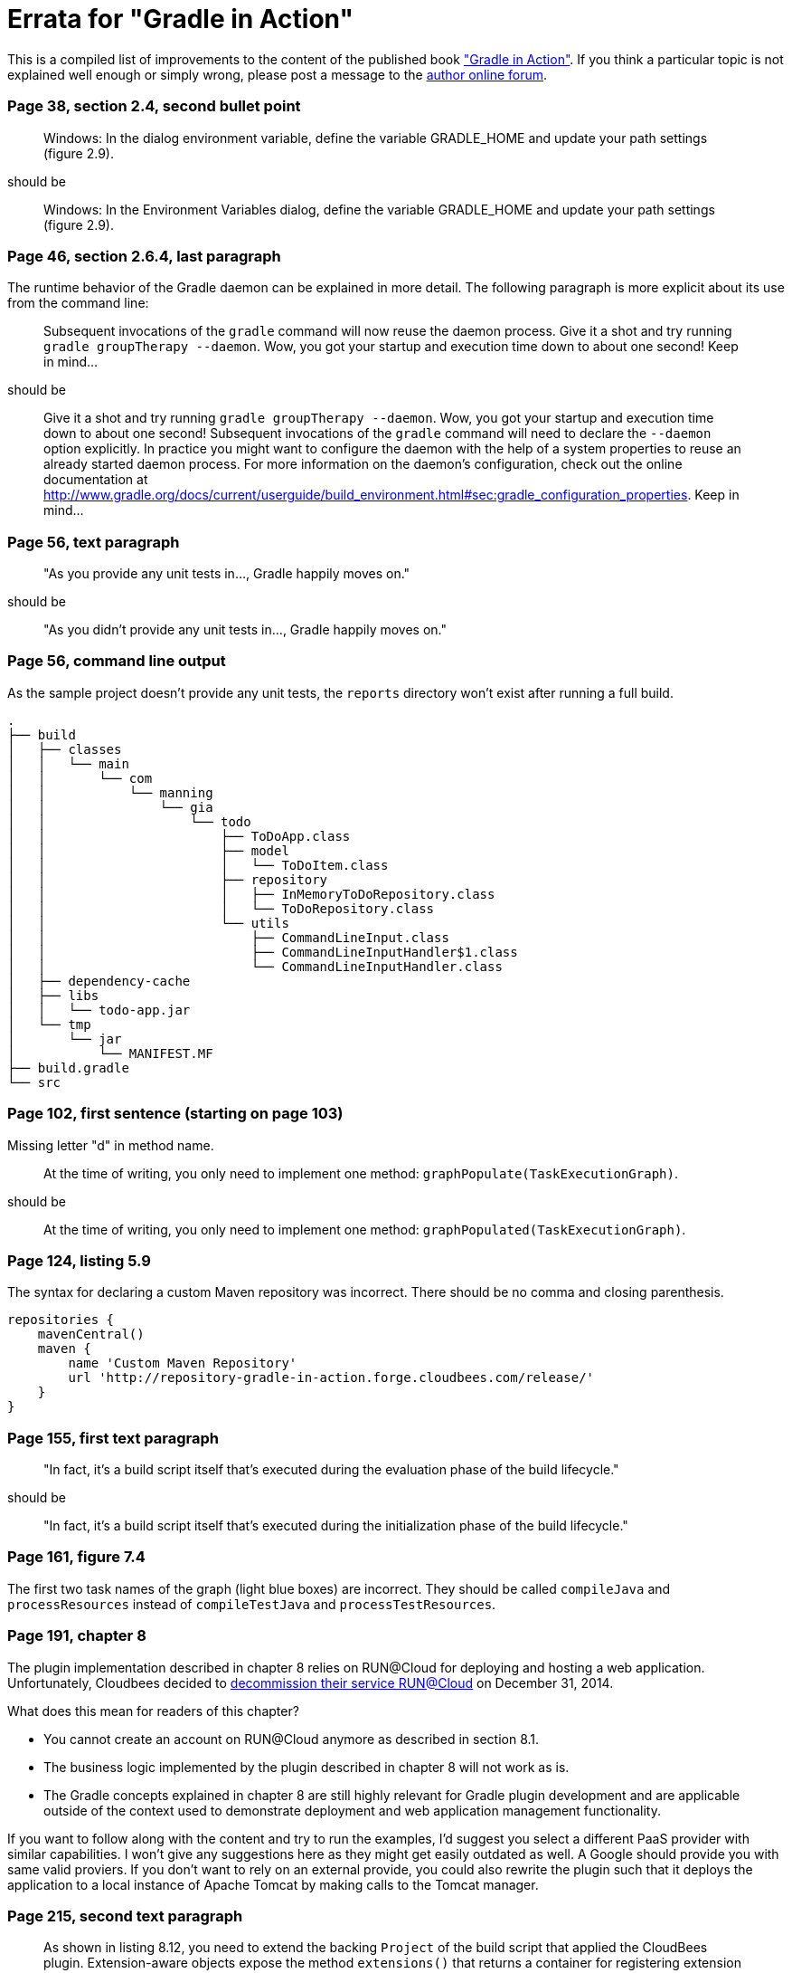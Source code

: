 Errata for "Gradle in Action"
=============================

This is a compiled list of improvements to the content of the published book link:http://www.manning.com/muschko/["Gradle in Action"]. If you think a particular topic is not explained well enough or simply wrong, please post a message to the link:http://www.manning-sandbox.com/forum.jspa?forumID=849[author online forum].

=== Page 38, section 2.4, second bullet point

____
Windows: In the dialog environment variable, define the variable GRADLE_HOME and update your path settings (figure 2.9).
____

should be

____
Windows: In the Environment Variables dialog, define the variable GRADLE_HOME and update your path settings (figure 2.9).
____

=== Page 46, section 2.6.4, last paragraph

The runtime behavior of the Gradle daemon can be explained in more detail. The following paragraph is more explicit about its use from the command line:

____
Subsequent invocations of the `gradle` command will now reuse the daemon process. Give it a shot and try running `gradle groupTherapy --daemon`. Wow, you got your startup and execution time down to about one second! Keep in mind...
____

should be

____
Give it a shot and try running `gradle groupTherapy --daemon`. Wow, you got your startup and execution time down to about one second! Subsequent invocations of the `gradle` command will need to declare the `--daemon` option explicitly. In practice you might want to configure the daemon with the help of a system properties to reuse an already started daemon process. For more information on the daemon's configuration, check out the online documentation at http://www.gradle.org/docs/current/userguide/build_environment.html#sec:gradle_configuration_properties. Keep in mind...
____

=== Page 56, text paragraph

____
"As you provide any unit tests in..., Gradle happily moves on."
____

should be

____
"As you didn't provide any unit tests in..., Gradle happily moves on."
____

=== Page 56, command line output

As the sample project doesn't provide any unit tests, the `reports` directory won't exist after running a full build.

    .
    ├── build
    │   ├── classes
    │   │   └── main
    │   │       └── com
    │   │           └── manning
    │   │               └── gia
    │   │                   └── todo
    │   │                       ├── ToDoApp.class
    │   │                       ├── model
    │   │                       │   └── ToDoItem.class
    │   │                       ├── repository
    │   │                       │   ├── InMemoryToDoRepository.class
    │   │                       │   └── ToDoRepository.class
    │   │                       └── utils
    │   │                           ├── CommandLineInput.class
    │   │                           ├── CommandLineInputHandler$1.class
    │   │                           └── CommandLineInputHandler.class
    │   ├── dependency-cache
    │   ├── libs
    │   │   └── todo-app.jar
    │   └── tmp
    │       └── jar
    │           └── MANIFEST.MF
    ├── build.gradle
    └── src

=== Page 102, first sentence (starting on page 103)

Missing letter "d" in method name.

____
At the time of writing, you only need to implement one method: `graphPopulate(TaskExecutionGraph)`.
____

should be

____
At the time of writing, you only need to implement one method: `graphPopulated(TaskExecutionGraph)`.
____

=== Page 124, listing 5.9

The syntax for declaring a custom Maven repository was incorrect. There should be no comma and closing parenthesis.

----
repositories {
    mavenCentral()
    maven {
        name 'Custom Maven Repository'
        url 'http://repository-gradle-in-action.forge.cloudbees.com/release/'
    }
}
----

=== Page 155, first text paragraph

____
"In fact, it’s a build script itself that’s executed during the evaluation phase of the build lifecycle."
____

should be

____
"In fact, it’s a build script itself that’s executed during the initialization phase of the build lifecycle."
____    

=== Page 161, figure 7.4

The first two task names of the graph (light blue boxes) are incorrect. They should be called `compileJava` and `processResources` instead of `compileTestJava` and `processTestResources`.

=== Page 191, chapter 8

The plugin implementation described in chapter 8 relies on RUN@Cloud for deploying and hosting a web application. Unfortunately, Cloudbees decided to link:https://www.cloudbees.com/faq-customers-runcloud[decommission their service RUN@Cloud] on December 31, 2014. 

What does this mean for readers of this chapter?

- You cannot create an account on RUN@Cloud anymore as described in section 8.1.
- The business logic implemented by the plugin described in chapter 8 will not work as is.
- The Gradle concepts explained in chapter 8 are still highly relevant for Gradle plugin development and are applicable outside of the context used to demonstrate deployment and web application management functionality.

If you want to follow along with the content and try to run the examples, I'd suggest you select a different PaaS provider with similar capabilities. I won't give any suggestions here as they might get easily outdated as well. A Google should provide you with same valid proviers. If you don't want to rely on an external provide, you could also rewrite the plugin such that it deploys the application to a local instance of Apache Tomcat by making calls to the Tomcat manager.

=== Page 215, second text paragraph    
    
____
As shown in listing 8.12, you need to extend the backing `Project` of the build script that applied the CloudBees plugin. Extension-aware objects expose the method `extensions()` that returns a container for registering extension models with a name.
____

should be

____
As shown in listing 8.14, you need to extend the backing `Project` of the build script that applied the CloudBees plugin. Extension-aware objects expose the method `getExtensions()` that returns a container for registering extension models with a name.
____

=== Page 215, third text paragraph

____
At that point of time extension, values haven’t been populated.
____

This sentence shouldn't have a comma.

=== Page 225, first code snippet

The class `AntBuilder` is an abstract class and therefore cannot be instantiated. To create an instance of type `AntBuilder` from a regular class, you will need to use Groovy's `AntBuilder` implementation. Gradle's AntBuilder implementations aren't part of the public API. Using internal Gradle classes is not a recommended practice as the class or package might change with a later version of Gradle.

    def ant = new org.gradle.api.AntBuilder()

should be

    def ant = new groovy.util.AntBuilder()

=== Page 231, first console output

    $ gradle clean dist
    :init
    :compile
    :sourcesJar
    :dist

should be

    $ gradle clean dist
    :clean
    :init
    :compile
    :sourcesJar
    :dist

=== Page 241, paragraph "Using the Maven2Gradle task"

____
Create a new directory, create a `pom.xml` file, and copy the contents of listing 9.11 into it.
____

should be

____
Create a new directory, create a `pom.xml` file, and copy the contents of listing 9.10 into it.
____

=== Page 356, figure 13.26

The image shows a different build number for each build step e.g. `#11 todo-initial`, `#4 todo-integ-tests`. However,
with the proper configuration each build step should use the build number defined by the initial step of the pipeline e.g. `#11 todo-initial`, `#11 todo-integ-tests`.